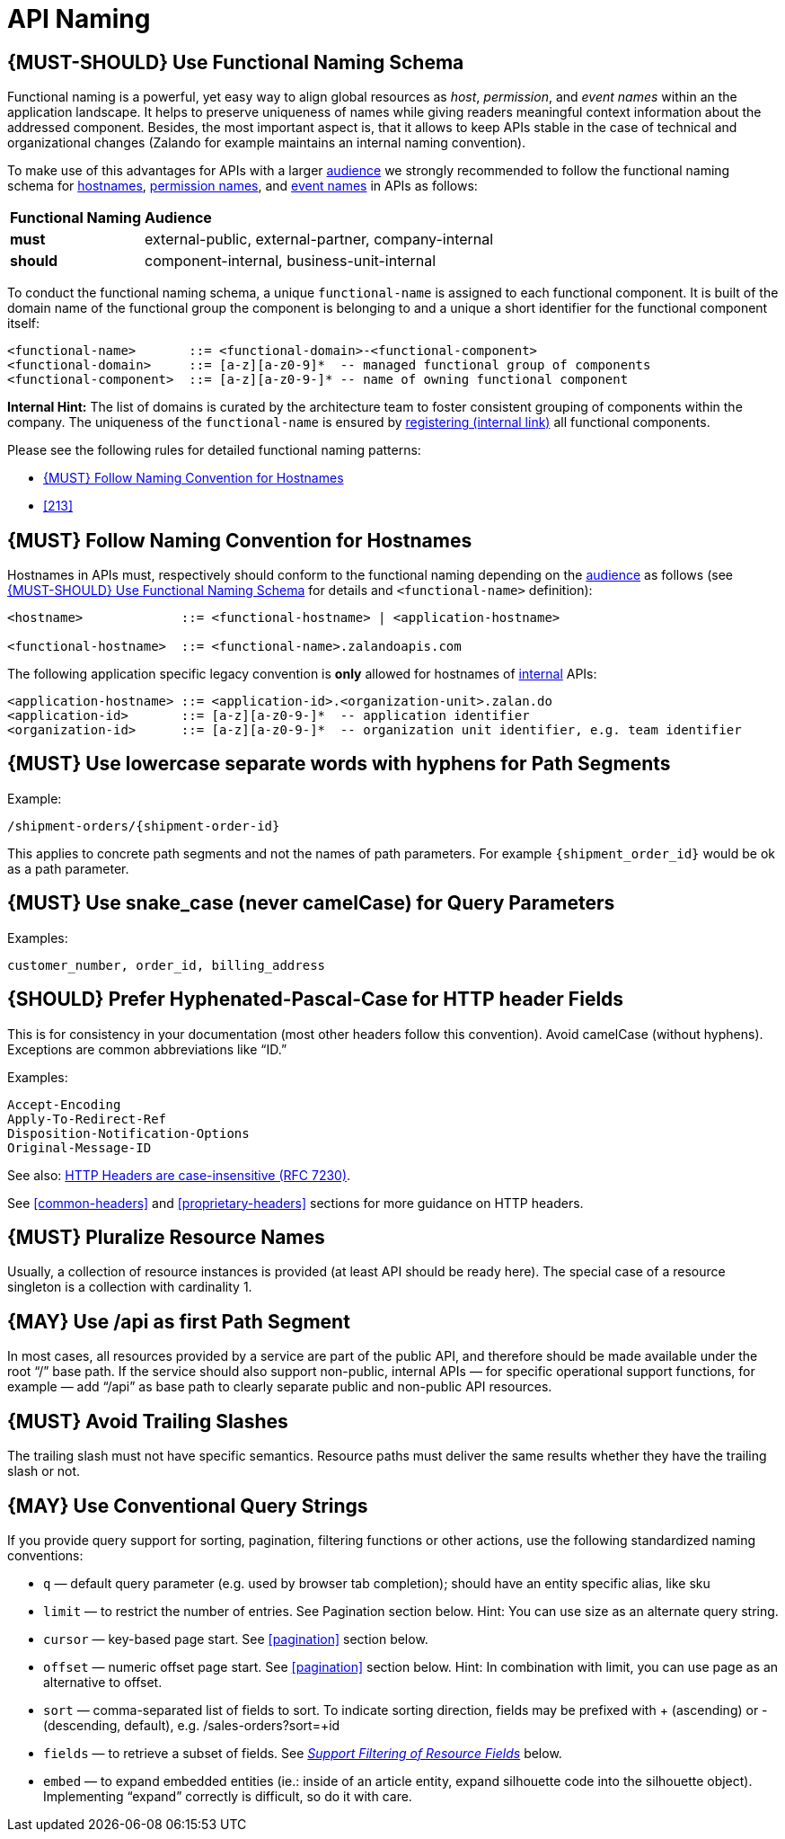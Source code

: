 [[api-naming]]
= API Naming

[#223]
== {MUST-SHOULD} Use Functional Naming Schema

Functional naming is a powerful, yet easy way to align global resources as
_host_, _permission_, and _event names_ within an the application landscape. It
helps to preserve uniqueness of names while giving readers meaningful context
information about the addressed component. Besides, the most important aspect
is, that it allows to keep APIs stable in the case of technical and
organizational changes (Zalando for example maintains an internal naming convention).

To make use of this advantages for APIs with a larger <<219, audience>> we
strongly recommended to follow the functional naming schema for <<224,
hostnames>>, <<215, permission names>>, and <<213, event names>> in APIs as
follows:

[cols="25%,75%,options="header"]
|================================================================
| *Functional Naming* | *Audience*
| *must*   | external-public, external-partner, company-internal
| *should* | component-internal, business-unit-internal
|================================================================

To conduct the functional naming schema, a unique `functional-name` is assigned
to each functional component. It is built of the domain name of the functional
group the component is belonging to and a unique a short identifier for the
functional component itself:

[source,bnf]
----
<functional-name>       ::= <functional-domain>-<functional-component>
<functional-domain>     ::= [a-z][a-z0-9]*  -- managed functional group of components
<functional-component>  ::= [a-z][a-z0-9-]* -- name of owning functional component
----

*Internal Hint:* The list of domains is curated by the architecture team to
foster consistent grouping of components within the company. The uniqueness of
the `functional-name` is ensured by
https://github.bus.zalan.do/team-architecture/functional-component-registry[registering
(internal link)] all functional components.

Please see the following rules for detailed functional naming patterns:

* <<224>>
// * <<225>>
* <<213>>

[#224]
== {MUST} Follow Naming Convention for Hostnames

Hostnames in APIs must, respectively should conform to the functional naming
depending on the <<219, audience>> as follows (see <<223>> for details and
`<functional-name>` definition):

[source,bnf]
-----
<hostname>             ::= <functional-hostname> | <application-hostname>

<functional-hostname>  ::= <functional-name>.zalandoapis.com
-----

The following application specific legacy convention is *only* allowed for
hostnames of <<223, internal>> APIs:

[source,bnf]
-----
<application-hostname> ::= <application-id>.<organization-unit>.zalan.do
<application-id>       ::= [a-z][a-z0-9-]*  -- application identifier
<organization-id>      ::= [a-z][a-z0-9-]*  -- organization unit identifier, e.g. team identifier
-----

[#129]
== {MUST} Use lowercase separate words with hyphens for Path Segments

Example:

[source,http]
----
/shipment-orders/{shipment-order-id}
----

This applies to concrete path segments and not the names of path
parameters. For example `{shipment_order_id}` would be ok as a path
parameter.

[#130]
== {MUST} Use snake_case (never camelCase) for Query Parameters

Examples:

[source]
----
customer_number, order_id, billing_address
----

[#132]
== {SHOULD} Prefer Hyphenated-Pascal-Case for HTTP header Fields

This is for consistency in your documentation (most other headers follow
this convention). Avoid camelCase (without hyphens). Exceptions are
common abbreviations like “ID.”

Examples:

[source,http]
----
Accept-Encoding
Apply-To-Redirect-Ref
Disposition-Notification-Options
Original-Message-ID
----

See also: http://tools.ietf.org/html/rfc7230#page-22[HTTP Headers are
case-insensitive (RFC 7230)].

See <<common-headers>> and <<proprietary-headers>> sections for more guidance
on HTTP headers.

[#134]
== {MUST} Pluralize Resource Names

Usually, a collection of resource instances is provided (at least API
should be ready here). The special case of a resource singleton is a
collection with cardinality 1.

[#135]
== {MAY} Use /api as first Path Segment

In most cases, all resources provided by a service are part of the
public API, and therefore should be made available under the root “/”
base path. If the service should also support non-public, internal APIs
— for specific operational support functions, for example — add “/api”
as base path to clearly separate public and non-public API resources.

[#136]
== {MUST} Avoid Trailing Slashes

The trailing slash must not have specific semantics. Resource paths must
deliver the same results whether they have the trailing slash or not.

[#137]
== {MAY} Use Conventional Query Strings

If you provide query support for sorting, pagination, filtering
functions or other actions, use the following standardized naming
conventions:

* `q` — default query parameter (e.g. used by browser tab completion);
should have an entity specific alias, like sku
* `limit` — to restrict the number of entries. See Pagination section
below. Hint: You can use size as an alternate query string.
* `cursor` — key-based page start. See <<pagination>> section below.
* `offset` — numeric offset page start. See <<pagination>> section below.
Hint: In combination with limit, you can use page as an alternative to
offset.
* `sort` — comma-separated list of fields to sort. To indicate sorting
direction, fields may be prefixed with + (ascending) or - (descending,
default), e.g. /sales-orders?sort=+id
* `fields` — to retrieve a subset of fields. See
<<157,_Support Filtering of Resource Fields_>> below.
* `embed` — to expand embedded entities (ie.: inside of an article
entity, expand silhouette code into the silhouette object). Implementing
“expand” correctly is difficult, so do it with care.


